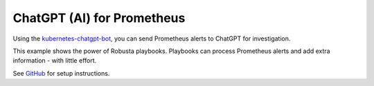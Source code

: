 .. _chatgpt:

ChatGPT (AI) for Prometheus
##############################################

Using the `kubernetes-chatgpt-bot <https://github.com/robusta-dev/kubernetes-chatgpt-bot/>`_, you can send Prometheus alerts to ChatGPT for investigation.

This example shows the power of Robusta playbooks. Playbooks can process Prometheus alerts and add extra information - with little effort.

.. raw:: html

    <a href="https://www.loom.com/share/0f9db7b7013d46b0ac3afc590103a095">
        <img src="https://cdn.loom.com/sessions/thumbnails/0f9db7b7013d46b0ac3afc590103a095-1676152572154-with-play.gif">
    </a>

See `GitHub <https://github.com/robusta-dev/kubernetes-chatgpt-bot/>`_ for setup instructions.
